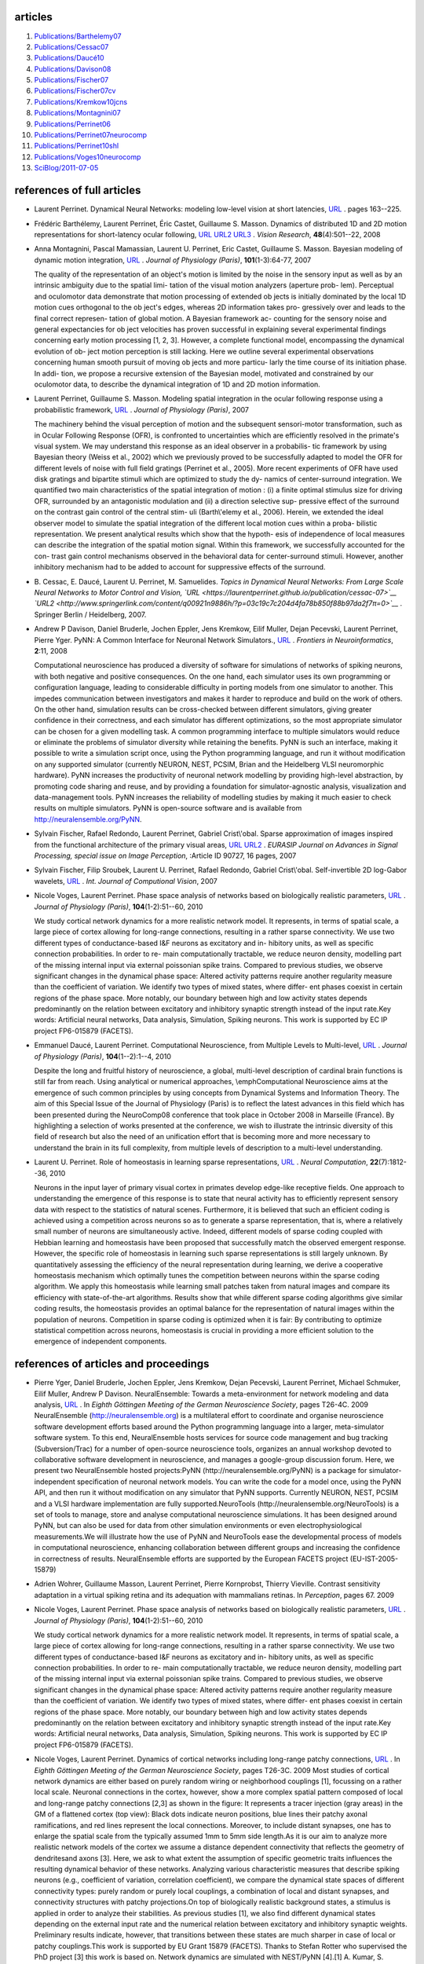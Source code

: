 .. title: Publications 2006-2010
.. slug: 2011-07-05-Publications-2006-2010
.. date: 2011-07-05 13:36:57
.. type: text
.. tags: year09, year08, year10, sciblog, year07


articles
--------

#. `Publications/Barthelemy07 <https://laurentperrinet.github.io/publication/barthelemy-08>`__
#. `Publications/Cessac07 <https://laurentperrinet.github.io/publication/cessac-07>`__
#. `Publications/Daucé10 <https://laurentperrinet.github.io/publication/dauce-10>`__
#. `Publications/Davison08 <https://laurentperrinet.github.io/publication/davison-08>`__
#. `Publications/Fischer07 <https://laurentperrinet.github.io/publication/fischer-07>`__
#. `Publications/Fischer07cv <https://laurentperrinet.github.io/publication/fischer-07-cv>`__
#. `Publications/Kremkow10jcns <https://laurentperrinet.github.io/publication/kremkow-10-jcns>`__
#. `Publications/Montagnini07 <https://laurentperrinet.github.io/publication/montagnini-07>`__
#. `Publications/Perrinet06 <https://laurentperrinet.github.io/publication/Perrinet06>`__
#. `Publications/Perrinet07neurocomp <https://laurentperrinet.github.io/publication/perrinet-07-neurocomp>`__
#. `Publications/Perrinet10shl <https://laurentperrinet.github.io/publication/perrinet-10-shl>`__
#. `Publications/Voges10neurocomp <https://laurentperrinet.github.io/publication/voges-10-neurocomp>`__
#. `SciBlog/2011-07-05 <https://laurentperrinet.github.io/sciblog/posts/2011-07-05-Publications-2006-2010.html>`__



.. TEASER_END

references of full articles
---------------------------

-  Laurent Perrinet. Dynamical Neural Networks: modeling low-level
   vision at short latencies,
   `URL <https://laurentperrinet.github.io/publication/perrinet-06>`__
   . pages 163--225.

-  Frédéric Barthélemy, Laurent Perrinet, Éric Castet, Guillaume S.
   Masson. Dynamics of distributed 1D and 2D motion representations for
   short-latency ocular following,
   `URL <https://laurentperrinet.github.io/publication/barthelemy-08>`__
   `URL2 <http://www.sciencedirect.com/science?_ob=ArticleURL&_udi=B6T0W-4RNS32H-1&_user=10&_coverDate=01%2F25%2F2008&_alid=686299429&_rdoc=1&_fmt=summary&_orig=search&_cdi=4873&_sort=d&_docanchor=&view=c&_ct=1&_acct=C000050221&_version=1&_urlVersion=0&_userid=10&md5=ed0b707f40add6962f55a0a3370fdd2f>`__
   `URL3 <http://www.ncbi.nlm.nih.gov/pubmed/18221979?ordinalpos=1&itool=EntrezSystem2.PEntrez.Pubmed.Pubmed_ResultsPanel.Pubmed_RVDocSum>`__
   . *Vision Research*, **48**\ (4):501--22, 2008


-  Anna Montagnini, Pascal Mamassian, Laurent U. Perrinet, Eric Castet,
   Guillaume S. Masson. Bayesian modeling of dynamic motion integration,
   `URL <https://laurentperrinet.github.io/publication/montagnini-07>`__
   . *Journal of Physiology (Paris)*, **101**\ (1-3):64-77, 2007

   The quality of the representation of an object's motion is limited by
   the noise in the sensory input as well as by an intrinsic ambiguity
   due to the spatial limi- tation of the visual motion analyzers
   (aperture prob- lem). Perceptual and oculomotor data demonstrate that
   motion processing of extended ob jects is initially dominated by the
   local 1D motion cues orthogonal to the ob ject's edges, whereas 2D
   information takes pro- gressively over and leads to the final correct
   represen- tation of global motion. A Bayesian framework ac- counting
   for the sensory noise and general expectancies for ob ject velocities
   has proven successful in explaining several experimental findings
   concerning early motion processing [1, 2, 3]. However, a complete
   functional model, encompassing the dynamical evolution of ob- ject
   motion perception is still lacking. Here we outline several
   experimental observations concerning human smooth pursuit of moving
   ob jects and more particu- larly the time course of its initiation
   phase. In addi- tion, we propose a recursive extension of the
   Bayesian model, motivated and constrained by our oculomotor data, to
   describe the dynamical integration of 1D and 2D motion information.

-  Laurent Perrinet, Guillaume S. Masson. Modeling spatial integration
   in the ocular following response using a probabilistic framework,
   `URL <https://laurentperrinet.github.io/publication/perrinet-07-neurocomp>`__
   . *Journal of Physiology (Paris)*, 2007

   The machinery behind the visual perception of motion and the
   subsequent sensori-motor transformation, such as in Ocular Following
   Response (OFR), is confronted to uncertainties which are efficiently
   resolved in the primate's visual system. We may understand this
   response as an ideal observer in a probabilis- tic framework by using
   Bayesian theory (Weiss et al., 2002) which we previously proved to be
   successfully adapted to model the OFR for different levels of noise
   with full field gratings (Perrinet et al., 2005). More recent
   experiments of OFR have used disk gratings and bipartite stimuli
   which are optimized to study the dy- namics of center-surround
   integration. We quantified two main characteristics of the spatial
   integration of motion : (i) a finite optimal stimulus size for
   driving OFR, surrounded by an antagonistic modulation and (ii) a
   direction selective sup- pressive effect of the surround on the
   contrast gain control of the central stim- uli (Barth\\'elemy et al.,
   2006). Herein, we extended the ideal observer model to simulate the
   spatial integration of the different local motion cues within a
   proba- bilistic representation. We present analytical results which
   show that the hypoth- esis of independence of local measures can
   describe the integration of the spatial motion signal. Within this
   framework, we successfully accounted for the con- trast gain control
   mechanisms observed in the behavioral data for center-surround
   stimuli. However, another inhibitory mechanism had to be added to
   account for suppressive effects of the surround.

-  B. Cessac, E. Daucé, Laurent U. Perrinet, M. Samuelides. *Topics in
   Dynamical Neural Networks: From Large Scale Neural Networks to Motor
   Control and Vision,
   `URL <https://laurentperrinet.github.io/publication/cessac-07>`__
   `URL2 <http://www.springerlink.com/content/q00921n9886h/?p=03c19c7c204d4fa78b850f88b97da2f7π=0>`__
   .* Springer Berlin / Heidelberg, 2007.

-  Andrew P Davison, Daniel Bruderle, Jochen Eppler, Jens Kremkow, Eilif
   Muller, Dejan Pecevski, Laurent Perrinet, Pierre Yger. PyNN: A Common
   Interface for Neuronal Network Simulators.,
   `URL <http://frontiersin.org/neuroinformatics/paper/10.3389/neuro.11/011.2008/>`__
   . *Frontiers in Neuroinformatics*, **2**:11, 2008

   Computational neuroscience has produced a diversity of software for
   simulations of networks of spiking neurons, with both negative and
   positive consequences. On the one hand, each simulator uses its own
   programming or configuration language, leading to considerable
   difficulty in porting models from one simulator to another. This
   impedes communication between investigators and makes it harder to
   reproduce and build on the work of others. On the other hand,
   simulation results can be cross-checked between different simulators,
   giving greater confidence in their correctness, and each simulator
   has different optimizations, so the most appropriate simulator can be
   chosen for a given modelling task. A common programming interface to
   multiple simulators would reduce or eliminate the problems of
   simulator diversity while retaining the benefits. PyNN is such an
   interface, making it possible to write a simulation script once,
   using the Python programming language, and run it without
   modification on any supported simulator (currently NEURON, NEST,
   PCSIM, Brian and the Heidelberg VLSI neuromorphic hardware). PyNN
   increases the productivity of neuronal network modelling by providing
   high-level abstraction, by promoting code sharing and reuse, and by
   providing a foundation for simulator-agnostic analysis, visualization
   and data-management tools. PyNN increases the reliability of
   modelling studies by making it much easier to check results on
   multiple simulators. PyNN is open-source software and is available
   from http://neuralensemble.org/PyNN.

-  Sylvain Fischer, Rafael Redondo, Laurent Perrinet, Gabriel
   Crist\\'obal. Sparse approximation of images inspired from the
   functional architecture of the primary visual areas,
   `URL <https://laurentperrinet.github.io/publication/fischer-07>`__
   `URL2 <http://www.hindawi.com/GetArticle.aspx?doi=10.1155/2007/90727&e=cta>`__
   . *EURASIP Journal on Advances in Signal Processing, special issue on
   Image Perception*, :Article ID 90727, 16 pages, 2007


-  Sylvain Fischer, Filip Sroubek, Laurent U. Perrinet, Rafael Redondo,
   Gabriel Crist\\'obal. Self-invertible 2D log-Gabor wavelets,
   `URL <https://laurentperrinet.github.io/publication/fischer-07-cv>`__
   . *Int. Journal of Computional Vision*, 2007


-  Nicole Voges, Laurent Perrinet. Phase space analysis of networks
   based on biologically realistic parameters,
   `URL <https://laurentperrinet.github.io/publication/voges-10-neurocomp>`__
   . *Journal of Physiology (Paris)*, **104**\ (1-2):51--60, 2010

   We study cortical network dynamics for a more realistic network
   model. It represents, in terms of spatial scale, a large piece of
   cortex allowing for long-range connections, resulting in a rather
   sparse connectivity. We use two different types of conductance-based
   I&F neurons as excitatory and in- hibitory units, as well as specific
   connection probabilities. In order to re- main computationally
   tractable, we reduce neuron density, modelling part of the missing
   internal input via external poissonian spike trains. Compared to
   previous studies, we observe significant changes in the dynamical
   phase space: Altered activity patterns require another regularity
   measure than the coefficient of variation. We identify two types of
   mixed states, where differ- ent phases coexist in certain regions of
   the phase space. More notably, our boundary between high and low
   activity states depends predominantly on the relation between
   excitatory and inhibitory synaptic strength instead of the input
   rate.Key words: Artificial neural networks, Data analysis,
   Simulation, Spiking neurons. This work is supported by EC IP project
   FP6-015879 (FACETS).

-  Emmanuel Daucé, Laurent Perrinet. Computational Neuroscience, from
   Multiple Levels to Multi-level,
   `URL <https://laurentperrinet.github.io/publication/dauce-10>`__ .
   *Journal of Physiology (Paris)*, **104**\ (1--2):1--4, 2010

   Despite the long and fruitful history of neuroscience, a global,
   multi-level description of cardinal brain functions is still far from
   reach. Using analytical or numerical approaches, \\emphComputational
   Neuroscience aims at the emergence of such common principles by using
   concepts from Dynamical Systems and Information Theory. The aim of
   this Special Issue of the Journal of Physiology (Paris) is to reflect
   the latest advances in this field which has been presented during the
   NeuroComp08 conference that took place in October 2008 in Marseille
   (France). By highlighting a selection of works presented at the
   conference, we wish to illustrate the intrinsic diversity of this
   field of research but also the need of an unification effort that is
   becoming more and more necessary to understand the brain in its full
   complexity, from multiple levels of description to a multi-level
   understanding.

|FigureDeux_tumb.png|

-  Laurent U. Perrinet. Role of homeostasis in learning sparse
   representations,
   `URL <https://laurentperrinet.github.io/publication/perrinet-10-shl>`__
   . *Neural Computation*, **22**\ (7):1812--36, 2010

   Neurons in the input layer of primary visual cortex in primates
   develop edge-like receptive fields. One approach to understanding the
   emergence of this response is to state that neural activity has to
   efficiently represent sensory data with respect to the statistics of
   natural scenes. Furthermore, it is believed that such an efficient
   coding is achieved using a competition across neurons so as to
   generate a sparse representation, that is, where a relatively small
   number of neurons are simultaneously active. Indeed, different models
   of sparse coding coupled with Hebbian learning and homeostasis have
   been proposed that successfully match the observed emergent response.
   However, the specific role of homeostasis in learning such sparse
   representations is still largely unknown. By quantitatively assessing
   the efficiency of the neural representation during learning, we
   derive a cooperative homeostasis mechanism which optimally tunes the
   competition between neurons within the sparse coding algorithm. We
   apply this homeostasis while learning small patches taken from
   natural images and compare its efficiency with state-of-the-art
   algorithms. Results show that while different sparse coding
   algorithms give similar coding results, the homeostasis provides an
   optimal balance for the representation of natural images within the
   population of neurons. Competition in sparse coding is optimized when
   it is fair: By contributing to optimize statistical competition
   across neurons, homeostasis is crucial in providing a more efficient
   solution to the emergence of independent components.

references of articles and proceedings
--------------------------------------

-  Pierre Yger, Daniel Bruderle, Jochen Eppler, Jens Kremkow, Dejan
   Pecevski, Laurent Perrinet, Michael Schmuker, Eilif Muller, Andrew P
   Davison. NeuralEnsemble: Towards a meta-environment for network
   modeling and data analysis,
   `URL <https://laurentperrinet.github.io/publication/yger-09-gns>`__ .
   In *Eighth Göttingen Meeting of the German Neuroscience Society*,
   pages T26-4C. 2009
   NeuralEnsemble (http://neuralensemble.org) is a multilateral effort
   to coordinate and organise neuroscience software development efforts
   based around the Python programming language into a larger,
   meta-simulator software system. To this end, NeuralEnsemble hosts
   services for source code management and bug tracking
   (Subversion/Trac) for a number of open-source neuroscience tools,
   organizes an annual workshop devoted to collaborative software
   development in neuroscience, and manages a google-group discussion
   forum. Here, we present two NeuralEnsemble hosted projects:PyNN
   (http://neuralensemble.org/PyNN) is a package for
   simulator-independent specification of neuronal network models. You
   can write the code for a model once, using the PyNN API, and then run
   it without modification on any simulator that PyNN supports.
   Currently NEURON, NEST, PCSIM and a VLSI hardware implementation are
   fully supported.NeuroTools (http://neuralensemble.org/NeuroTools) is
   a set of tools to manage, store and analyse computational
   neuroscience simulations. It has been designed around PyNN, but can
   also be used for data from other simulation environments or even
   electrophysiological measurements.We will illustrate how the use of
   PyNN and NeuroTools ease the developmental process of models in
   computational neuroscience, enhancing collaboration between different
   groups and increasing the confidence in correctness of results.
   NeuralEnsemble efforts are supported by the European FACETS project
   (EU-IST-2005-15879)

-  Adrien Wohrer, Guillaume Masson, Laurent Perrinet, Pierre Kornprobst,
   Thierry Vieville. Contrast sensitivity adaptation in a virtual
   spiking retina and its adequation with mammalians retinas. In
   *Perception*, pages 67. 2009

-  Nicole Voges, Laurent Perrinet. Phase space analysis of networks
   based on biologically realistic parameters,
   `URL <https://laurentperrinet.github.io/publication/voges-10-neurocomp>`__
   . *Journal of Physiology (Paris)*, **104**\ (1-2):51--60, 2010

   We study cortical network dynamics for a more realistic network
   model. It represents, in terms of spatial scale, a large piece of
   cortex allowing for long-range connections, resulting in a rather
   sparse connectivity. We use two different types of conductance-based
   I&F neurons as excitatory and in- hibitory units, as well as specific
   connection probabilities. In order to re- main computationally
   tractable, we reduce neuron density, modelling part of the missing
   internal input via external poissonian spike trains. Compared to
   previous studies, we observe significant changes in the dynamical
   phase space: Altered activity patterns require another regularity
   measure than the coefficient of variation. We identify two types of
   mixed states, where differ- ent phases coexist in certain regions of
   the phase space. More notably, our boundary between high and low
   activity states depends predominantly on the relation between
   excitatory and inhibitory synaptic strength instead of the input
   rate.Key words: Artificial neural networks, Data analysis,
   Simulation, Spiking neurons. This work is supported by EC IP project
   FP6-015879 (FACETS).

-  Nicole Voges, Laurent Perrinet. Dynamics of cortical networks
   including long-range patchy connections,
   `URL <https://laurentperrinet.github.io/publication/voges-09-gns>`__ .
   In *Eighth Göttingen Meeting of the German Neuroscience Society*,
   pages T26-3C. 2009
   Most studies of cortical network dynamics are either based on purely
   random wiring or neighborhood couplings [1], focussing on a rather
   local scale. Neuronal connections in the cortex, however, show a more
   complex spatial pattern composed of local and long-range patchy
   connections [2,3] as shown in the figure: It represents a tracer
   injection (gray areas) in the GM of a flattened cortex (top view):
   Black dots indicate neuron positions, blue lines their patchy axonal
   ramifications, and red lines represent the local connections.
   Moreover, to include distant synapses, one has to enlarge the spatial
   scale from the typically assumed 1mm to 5mm side length.As it is our
   aim to analyze more realistic network models of the cortex we assume
   a distance dependent connectivity that reflects the geometry of
   dendritesand axons [3]. Here, we ask to what extent the assumption of
   specific geometric traits influences the resulting dynamical behavior
   of these networks. Analyzing various characteristic measures that
   describe spiking neurons (e.g., coefficient of variation, correlation
   coefficient), we compare the dynamical state spaces of different
   connectivity types: purely random or purely local couplings, a
   combination of local and distant synapses, and connectivity
   structures with patchy projections.On top of biologically realistic
   background states, a stimulus is applied in order to analyze their
   stabilities. As previous studies [1], we also find different
   dynamical states depending on the external input rate and the
   numerical relation between excitatory and inhibitory synaptic
   weights. Preliminary results indicate, however, that transitions
   between these states are much sharper in case of local or patchy
   couplings.This work is supported by EU Grant 15879 (FACETS). Thanks
   to Stefan Rotter who supervised the PhD project [3] this work is
   based on. Network dynamics are simulated with NEST/PyNN [4].[1] A.
   Kumar, S. Schrader, A. Aertsen and S. Rotter, Neural Computation 20,
   2008, 1-43. [2] T. Binzegger, R.J. Douglas and K.A.C. Martin, J. of
   Neurosci., 27(45), 2007, 12242-12254. [3] Voges N, Fakultaet fuer
   Biologie, Albert-Ludwigs-Universitaet Freiburg, 2007. [4] NEST. M.O.
   Gewaltig and M. Diesmann, Scholarpedia 2(4):1430.

-  Nicole Voges, Laurent U. Perrinet. Dynamical state spaces of cortical
   networks representing various horizontal connectivities,
   `URL <https://laurentperrinet.github.io/publication/voges-09-cosyne>`__
   . In *Proceedings of COSYNE*, 2009

   Most studies of cortical network dynamics are either based on purely
   random wiring or neighborhood couplings, e.g., [Kumar, Schrader, Aer
   tsen, Rotter, 2008, Neural Computation 20, 1--43]. Neuronal
   connections in the cortex, however, show a complex spatial pattern
   composed of local and long-range connections, the latter featuring a
   so-called patchy projection pattern, i.e., spatially clustered
   synapses [Binzegger, Douglas, Martin, 2007, J. Neurosci. 27(45),
   12242--12254]. The idea of our project is to provide and to analyze
   probabilistic network models that more adequately represent
   horizontal connectivity in the cortex. In particular, we investigate
   the effect of specific projection patterns on the dynamical state
   space of cortical networks. Assuming an enlarged spatial scale we
   employ a distance dependent connectivity that reflects the geometr y
   of dendrites and axons. We simulate the network dynamics using a
   neuronal network simulator NEST/PyNN. Our models are composed of
   conductance based integrate-and-fire neurons, representing fast
   spiking inhibitor y and regular spiking excitator y cells. In order
   to compare the dynamical state spaces of previous studies with our
   network models we consider the following connectivity assumptions:
   purely random or purely local couplings, a combination of local and
   distant synapses, and connectivity structures with patchy
   projections. Similar to previous studies, we also find different
   dynamical states depending on the input parameters: the external
   input rate and the numerical relation between excitatory and
   inhibitory synaptic weights. These states, e.g., synchronous regular
   (SR) or asynchronous irregular (AI) firing, are characterized by
   measures like the mean firing rate, the correlation coefficient, the
   coefficient of variation and so forth. On top of identified
   biologically realistic background states (AI), stimuli are applied in
   order to analyze their stability. Comparing the results of our
   different network models we find that the parameter space necessary
   to describe all possible dynamical states of a network is much more
   concentrated if local couplings are involved. The transition between
   different states is shifted (with respect to both input parameters)
   and sharpened in dependence of the relative amount of local
   couplings. Local couplings strongly enhance the mean firing rate, and
   lead to smaller values of the correlation coefficient. In terms of
   emergence of synchronous states, however, networks with local versus
   non-local or patchy versus random remote connections exhibit a higher
   probability of synchronized spiking. Concerning stability,
   preliminary results indicate that again networks with local or patchy
   connections show a higher probability of changing from the AI to the
   SR state. We conclude that the combination of local and remote
   projections bears important consequences on the activity of network:
   The apparent differences we found for distinct connectivity
   assumptions in the dynamical state spaces suggest that network
   dynamics strongly depend on the connectivity structure. This effect
   might be even stronger with respect to the spatio-temporal spread of
   signal propagation. This work is suppor ted by EC IP project
   FP6-015879 (FACETS).

-  Nicole Voges, Laurent Perrinet. Recurrent cortical networks with
   realistic horizontal connectivities show complex dynamics,
   `URL <https://laurentperrinet.github.io/publication/voges-09-cns>`__ .
   In *Eighteenth Annual Computational Neuroscience Meeting: CNS\*2009
   Berlin, Germany. 18–23 July 2009*, pages T26-3C + 10(Suppl 1):P176.
   2009
   Most studies on the dynamics of recurrent cortical networks are
   either based on purely randomwiring or neighborhood couplings. They
   deal with a local spatial scale, where approx.10% of all possible
   connections are realized. Neuronal wiring in the cortex, however,
   shows acomplex spatial pattern composed of local and long-range
   patchy connections, i.e. spatiallyclustered synapses.We ask to what
   extent such geometric traits influence the ’idle’ dynamics of
   cortical networkmodels. Assuming an enlarged spatial scale we
   consider distinct network architectures, rang-ing from purely random
   to distance dependent connectivities with patchy projections.
   Thelatter are tuned to reflect the axonal arborizations present in
   layer 2/3 of cat V1. We con-sider different types of conductance
   based integrate-and-fire neurons with distance-dependentsynaptic
   delays.Analyzing the characteristic measures describing spiking
   neuronal networks (e.g. correlations,regularity), we explore and
   compare the phase spaces and activity patterns of different typesof
   network models. To examine stability and signal propagation
   properties we additionallyapplied local activity injections.Similar
   to previous studies we observe synchronous regular firing (SR state)
   for large νext andlow inhibition, while small νext combined with
   large g results in asynchronous irregular firing(AI). Our SRslow and
   SI state, the occurrence of ’mixed’ states, and the more vertical
   phasespace border significantly differ from previous findings.

-  Nicole Voges, Laurent U. Perrinet. Analyzing cortical network
   dynamics with respect to different connectivity assumptions,
   `URL <http://hal.archives-ouvertes.fr/hal-00331570/en/>`__ . In
   *Proceedings of the second french conference on Computational
   Neuroscience, Marseille*, 2008

-  Nicole Voges, Jens Kremkow, Laurent U. Perrinet. Dynamics of cortical
   networks based on patchy connectivity patterns,
   `URL <http://fens2008.neurosciences.asso.fr/abstracts/R3/A075_14.html>`__
   . In *FENS Abstract*, 2008

-  Claudio Simoncini, Laurent U. Perrinet, Anna Montagnini, Pascal
   Mamassian, Guillaume S. Masson. Different pooling of motion
   information for perceptual speed discrimination and behavioral speed
   estimation. In *Vision Science Society*, 2010


|FigureDeux\_tumb.png|

-  Laurent U. Perrinet. Role of homeostasis in learning sparse
   representations,
   `URL <https://laurentperrinet.github.io/publication/perrinet-10-shl>`__
   . *Neural Computation*, **22**\ (7):1812--36, 2010

   Neurons in the input layer of primary visual cortex in primates
   develop edge-like receptive fields. One approach to understanding the
   emergence of this response is to state that neural activity has to
   efficiently represent sensory data with respect to the statistics of
   natural scenes. Furthermore, it is believed that such an efficient
   coding is achieved using a competition across neurons so as to
   generate a sparse representation, that is, where a relatively small
   number of neurons are simultaneously active. Indeed, different models
   of sparse coding coupled with Hebbian learning and homeostasis have
   been proposed that successfully match the observed emergent response.
   However, the specific role of homeostasis in learning such sparse
   representations is still largely unknown. By quantitatively assessing
   the efficiency of the neural representation during learning, we
   derive a cooperative homeostasis mechanism which optimally tunes the
   competition between neurons within the sparse coding algorithm. We
   apply this homeostasis while learning small patches taken from
   natural images and compare its efficiency with state-of-the-art
   algorithms. Results show that while different sparse coding
   algorithms give similar coding results, the homeostasis provides an
   optimal balance for the representation of natural images within the
   population of neurons. Competition in sparse coding is optimized when
   it is fair: By contributing to optimize statistical competition
   across neurons, homeostasis is crucial in providing a more efficient
   solution to the emergence of independent components.

-  Laurent Perrinet, Guillaume S. Masson. Dynamical emergence of a
   neural solution for motion integration,
   `URL <https://laurentperrinet.github.io/publication/perrinet-10-areadne>`__
   . In *Proceedings of AREADNE*, 2010


-  Laurent Perrinet. Qui créera le premier calculateur intelligent?,
   `URL <https://laurentperrinet.github.io/publication/perrinet-10-doc-sciences/>`__
   . *DocSciences*, (13), 2010

-  Laurent Perrinet, Alexandre Reynaud, Frédéric Chavane, Guillaume S.
   Masson. Inferring monkey ocular following responses from V1
   population dynamics using a probabilistic model of motion
   integration,
   `URL <https://laurentperrinet.github.io/publication/perrinet-09-vss>`__
   . In *Vision Science Society*, 2009

   Short presentation of a large moving pattern elicits an ocular
   following response that exhibits many of the properties attributed to
   low-level motion processing such as spatial and temporal integration,
   contrast gain control and divisive interaction between competing
   motions. Similar mechanisms have been demonstrated in V1 cortical
   activity in response to center-surround gratings patterns measured
   with real-time optical imaging in awake monkeys (see poster of
   Reynaud et al., VSS09). Based on a previously developed Bayesian
   framework, we have developed an optimal statistical decoder of such
   an observed cortical population activity as recorded by optical
   imaging. This model aims at characterizing the statistical dependence
   between early neuronal activity and ocular responses and its
   performance was analyzed by comparing this neuronal read-out and the
   actual motor responses on a trial-by-trial basis. First, we show that
   relative performance of the behavioral contrast response function is
   similar to the best estimate obtained from the neural activity. In
   particular, we show that the latency of ocular response increases
   with low contrast conditions as well as with noisier instances of the
   behavioral task as decoded by the model. Then, we investigate the
   temporal dynamics of both neuronal and motor responses and show how
   motion information as represented by the model is integrated in space
   to improve population decoding over time. Lastly, we explore how a
   surrounding velocity non congruous with the central excitation
   information shunts the ocular response and how it is topographically
   represented in the cortical activity. Acknowledgment: European
   integrated project FACETS IST-15879.

-  Laurent Perrinet, Nicole Voges, Jens Kremkow, Guillaume S. Masson.
   Decoding center-surround interactions in population of neurons for
   the ocular following response ,
   `URL <https://laurentperrinet.github.io/publication/perrinet-09-cosyne>`__
   . In *Proceedings of COSYNE*, 2009

   Short presentation of a large moving pattern elicits an Ocular
   Following Response (OFR) that exhibits many of the properties
   attributed to low-level motion processing such as spatial and
   temporal integration, contrast gain control and divisive interaction
   between competing motions. Similar mechanisms have been demonstrated
   in V1 cortical activity in response to center-surround gratings
   patterns measured with real-time optical imaging in awake monkeys.
   More recent experiments of OFR have used disk gratings and bipartite
   stimuli which are optimized to study the dynamics of center-surround
   integration. We quantified two main characteristics of the global
   spatial integration of motion from an intermediate map of possible
   local translation velocities: (i) a finite optimal stimulus size for
   driving OFR, surrounded by an antagonistic modulation and (ii) a
   direction selective suppressive effect of the surround on the
   contrast gain control of the central stimuli
   [Barthelemy06,Barthelemy07].In fact, the machinery behind the visual
   perception of motion and the subsequent sensorimotor transformation
   is confronted to uncertainties which are efficiently resolved in the
   primate's visual system. We may understand this response as an ideal
   observer in a probabilistic framework by using Bayesian theory
   [Weiss02] and we extended in the dynamical domain the ideal observer
   model to simulate the spatial integration of the different local
   motion cues within a probabilistic representation. We proved that
   this model is successfully adapted to model the OFR for the different
   experiments [Perrinet07neurocomp], that is for different levels of
   noise with full field gratings, with disks of various sizes and also
   for the effect of a flickering surround. However, another \\emphad
   hoc inhibitory mechanism has to be added in this model to account for
   suppressive effects of the surround.We explore here an hypothesis
   where this could be understood as the effect of a recurrent
   prediction of information in the velocity map. In fact, in previous
   models, the integration step assumes independence of the local
   information while natural scenes are very predictable: Due to the
   rigidity and inertia of physical objects in visual space, neighboring
   local spatiotemporal information is redundant and one may introduce
   this \\empha priori knowledge of the statistics of the input in the
   ideal observer model. We implement this in a realistic model of a
   layer representing velocities in a map of cortical columns, where
   predictions are implemented by lateral interactions within the
   cortical area. First, raw velocities are estimated locally from
   images and are propagated to this area in a feed-forward manner.
   Using this velocity map, we progressively learn the dependence of
   local velocities in a second layer of the model. This algorithm is
   cyclic since the prediction is using the local velocities which are
   themselves using both the feed-forward input and the prediction: We
   control the convergence of this process by measuring results for
   different learning rate. Results show that this simple model is
   sufficient to disambiguate characteristic patterns such as the
   Barber-Pole illusion. Due to the recursive network which is
   modulating the velocity map, it also explains that the representation
   may exhibit some memory, such as when an object suddenly disappears
   or when presenting a dot followed by a line (line-motion
   illusion).Finally, we applied this model that was tuned over a set of
   natural scenes to gratings of increasing sizes. We observed first
   that the feed-forward response as tuned to neurophysiological data
   gave lower responses at higher eccentricities, and that this effect
   was greater for higher grating frequencies. Then, we observed that
   depending on the size of the disk and on its spatial frequency, the
   recurrent network of lateral interactions Lastly, we explore how a
   surrounding velocity non congruous with the central excitation
   information shunts the ocular response and how it is topographically
   represented in the cortical activity. ,

-  Laurent Perrinet, Guillaume S. Masson. Decoding the population
   dynamics underlying ocular following response using a probabilistic
   framework,
   `URL <https://laurentperrinet.github.io/publication/perrinet-09-cns>`__
   . In *Eighteenth Annual Computational Neuroscience Meeting: CNS\*2009
   Berlin, Germany. 18--23 July 2009*, pages 10(Suppl 1):P359. 2009


-  Laurent Perrinet. Adaptive Sparse Spike Coding : applications of
   Neuroscience to the compression of natural images,
   `URL <https://laurentperrinet.github.io/publication/perrinet-08-spie>`__
   . In *Optical and Digital Image Processing Conference 7000 -
   Proceedings of SPIE Volume 7000, 7 - 11 April 2008*, pages 15 - S4.
   2008
   If modern computers are sometimes superior to cognition in some
   specialized tasks such as playing chess or browsing a large database,
   they can't beat the efficiency of biological vision for such simple
   tasks as recognizing a relative or following an object in a complex
   background. We present in this paper our attempt at outlining the
   dynamical, parallel and event-based representation for vision in the
   architecture of the central nervous system. We will illustrate this
   by showing that in a signal matching framework, a L/LN
   (linear/non-linear) cascade may efficiently transform a sensory
   signal into a neural spiking signal and we apply this framework to a
   model retina. However, this code gets redundant when using an
   over-complete basis as is necessary for modeling the primary visual
   cortex: we therefore optimize the efficiency cost by increasing the
   sparseness of the code. This is implemented by propagating and
   canceling redundant information using lateral interactions. We
   compare the efficiency of this representation in terms of compression
   as the reconstruction quality as a function of the coding length.
   This will correspond to a modification of the Matching Pursuit
   algorithm where the ArgMax function is optimized for competition, or
   Competition Optimized Matching Pursuit (COMP). We will particularly
   focus on bridging neuroscience and image processing and on the
   advantages of such an interdisciplinary approach.

-  Laurent Perrinet, Guillaume S. Masson. Modeling spatial integration
   in the ocular following response to center-surround stimulation using
   a probabilistic framework,
   `URL <https://laurentperrinet.github.io/publication/perrinet-09-cosyne>`__
   . In *Proceedings of COSYNE, 2008*, 2008,


-  Laurent Perrinet. What adaptive code for efficient spiking
   representations? A model for the formation of receptive fields of
   simple cells.,
   `URL <https://laurentperrinet.github.io/publication/perrinet-08>`__
   . In *Proceedings of COSYNE*, 2008


-  Laurent Perrinet, Guillaume S. Masson. Decoding the population
   dynamics underlying ocular following responseusing a probabilistic
   framework,
   `URL <https://laurentperrinet.github.io/publication/perrinet-08-areadne>`__
   . In *Proceedings of AREADNE*, 2008


-  Laurent Perrinet, Guillaume S. Masson. Modeling spatial integration
   in the ocular following response using a probabilistic framework,
   `URL <https://laurentperrinet.github.io/publication/perrinet-07-neurocomp>`__
   . *Journal of Physiology (Paris)*, 2007

   The machinery behind the visual perception of motion and the
   subsequent sensori-motor transformation, such as in Ocular Following
   Response (OFR), is confronted to uncertainties which are efficiently
   resolved in the primate's visual system. We may understand this
   response as an ideal observer in a probabilis- tic framework by using
   Bayesian theory (Weiss et al., 2002) which we previously proved to be
   successfully adapted to model the OFR for different levels of noise
   with full field gratings (Perrinet et al., 2005). More recent
   experiments of OFR have used disk gratings and bipartite stimuli
   which are optimized to study the dy- namics of center-surround
   integration. We quantified two main characteristics of the spatial
   integration of motion : (i) a finite optimal stimulus size for
   driving OFR, surrounded by an antagonistic modulation and (ii) a
   direction selective sup- pressive effect of the surround on the
   contrast gain control of the central stim- uli (Barth\\'elemy et al.,
   2006). Herein, we extended the ideal observer model to simulate the
   spatial integration of the different local motion cues within a
   proba- bilistic representation. We present analytical results which
   show that the hypoth- esis of independence of local measures can
   describe the integration of the spatial motion signal. Within this
   framework, we successfully accounted for the con- trast gain control
   mechanisms observed in the behavioral data for center-surround
   stimuli. However, another inhibitory mechanism had to be added to
   account for suppressive effects of the surround.

-  Laurent Perrinet. On efficient sparse spike coding schemes for
   learning natural scenes in the primary visual cortex,
   `URL <http://www.biomedcentral.com/1471-2202/8/S2/P206>`__ . In
   *Sixteenth Annual Computational Neuroscience Meeting: CNS\*2007,
   Toronto, Canada. 7--12 July 2007*, 2007

   We describe the theoretical formulation of a learning algorithm in a
   model of the primary visual cortex (V1) and present results of the
   efficiency of this algorithm by comparing it to the SparseNet
   algorithm [1]. As the SparseNet algorithm, it is based on a model of
   signal synthesis as a Linear Generative Model but differs in the
   efficiency criteria for the representation. This learning algorithm
   is in fact based on an efficiency criteria based on the Occam razor:
   for a similar quality, the shortest representation should be
   privileged. This inverse problem is NP-complete and we propose here a
   greedy solution which is based on the architecture and nature of
   neural computations [2]). It proposes that the supra-threshold neural
   activity progressively removes redundancies in the representation
   based on a correlation-based inhibition and provides a dynamical
   implementation close to the concept of neural assemblies from Hebb
   [3]). We present here results of simulation of this network with
   small natural images (available at
   https://laurentperrinet.github.io/publication/perrinet-19-hulk) and compare
   it to the Sparsenet solution. Extending it to realistic images and to
   the NEST simulator http://www.nest-initiative.org/, we show that this
   learning algorithm based on the properties of neural computations
   produces adaptive and efficient representations in V1. 1. Olshausen
   B, Field DJ: Sparse coding with an overcomplete basis set: A strategy
   employed by V1? Vision Res 1997, 37:3311-3325.2. Perrinet L: Feature
   detection using spikes: the greedy approach. J Physiol Paris 2004,
   98(4–6):530-539.3. Hebb DO: The organization of behavior. Wiley, New
   York; 1949.

-  Laurent Perrinet, Frédéric V. Barthélemy, Guillaume S. Masson.
   Input-output transformation in the visuo-oculomotor loop: modeling
   the ocular following response to center-surround stimulation in a
   probabilistic framework. In *1ère conférence francophone
   NEUROsciences COMPutationnelles - NeuroComp*, 2006

   The quality of the representation of an object's motion is limited by
   the noise in the sensory input as well as by an intrinsic ambiguity
   due to the spatial limi- tation of the visual motion analyzers
   (aperture prob- lem). Perceptual and oculomotor data demonstrate that
   motion processing of extended ob jects is initially dominated by the
   local 1D motion cues orthogonal to the ob ject's edges, whereas 2D
   information takes pro- gressively over and leads to the final correct
   represen- tation of global motion. A Bayesian framework ac- counting
   for the sensory noise and general expectancies for ob ject velocities
   has proven successful in explaining several experimental findings
   concerning early motion processing [1, 2, 3]. However, a complete
   functional model, encompassing the dynamical evolution of ob- ject
   motion perception is still lacking. Here we outline several
   experimental observations concerning human smooth pursuit of moving
   ob jects and more particu- larly the time course of its initiation
   phase. In addi- tion, we propose a recursive extension of the
   Bayesian model, motivated and constrained by our oculomotor data, to
   describe the dynamical integration of 1D and 2D motion information.

-  Laurent Perrinet, Jens Kremkow, Frédéric Barthélemy, Guillaume S.
   Masson, Frédéric Chavane. Input-output transformation in the
   visuo-oculomotor loop: modeling the ocular following response to
   center-surround stimulation in a probabilistic framework. In *FENS*,
   2006

-  Laurent Perrinet, Jens Kremkow. Dynamical contrast gain control
   mechanisms in a layer 2/3 model of the primary visual cortex. In *The
   Functional Architecture of the Brain : from Dendrites to Networks.
   Symposium in honour of Dr Suzanne Tyc-Dumont. 4- 5 May 2006. GLM,
   Marseille, France*, 2006
   Computations in a cortical column are characterized by the dynamical,
   event-based nature of neuronal signals and are structured by the
   layered and parallel structure of cortical areas. But they are also
   characterized by their efficiency in terms of rapidity and
   robustness. We propose and study here a model of information
   integration in the primary visual cortex (V1) thanks to the parallel
   and interconnected network of similar cortical columns. In
   particular, we focus on the dynamics of contrast gain control
   mechanisms as a function of the distribution of information relevance
   in a small population of cortical columns. This cortical area is
   modeled as a collection of similar cortical columns which receive
   input and are linked according to a specific connectivity pattern
   which is relevant to this area. These columns are simulated using the
   \\sc Nest simulator \\citepMorrison04 using conductance-based
   Integrate-and-Fire neurons and consist vertically in 3 different
   layers. The architecture was inspired by neuro-physiological
   observations on the influence of neighboring activities on pyramidal
   cells activity and correlates with the lateral flow of information
   observed in the primary visual cortex, notably in optical imaging
   experiments \\citepJancke04, and is similar in its final
   implementation to local micro-circuitry of the cortical column
   presented by \\citetGrossberg05. %They show prototypical spontaneous
   dynamical behavior to different levels of noise which are relevant to
   the generic modeling of biological cortical columns \\citepKremkow05.
   In the future, the connectivity will be derived from an algorithm
   that was used for modeling the transient spiking response of a layer
   of neurons to a flashed image and which was based on the Matching
   Pursuit algorithm \\citepPerrinet04. %The visual input is first
   transmitted from the Lateral Geniculate Nucleus (LGN) using the model
   of \\citetGazeres98. It transforms the image flow into a stream of
   spikes with contrast gain control mechanisms specific to the retina
   and the LGN. This spiking activity converges to the pyramidal cells
   of layer 2/3 thanks to the specification of receptive fields in layer
   4 providing a preference for oriented local contrasts in the
   spatio-temporal visual flow. In particular, we use in these
   experiments visual input organized in a center-surround spatial
   pattern which was optimized in size to maximize the response of a
   column in the center and to the modulation of this response by the
   surround (bipartite stimulus). This class of stimuli provide
   different levels of input activation and of visual ambiguity in the
   visual space which were present in the spatio-temporal correlations
   in the input spike flow optimized to the resolution of cortical
   columns in the visual space. It thus provides a method to reveal the
   dynamics of information integration and particularly of contrast gain
   control which are characteristic to the function of V1.

-  Laurent Perrinet. An efficiency razor for model selection and
   adaptation in the primary visual cortex,
   `URL <https://laurentperrinet.github.io/publication/perrinet-06-cns>`__
   . In *Fifteenth Annual Computational Neuroscience Meeting*, 2006

   We describe the theoretical formulation of a learning algorithm in a
   model of the primary visual cortex (V1) and present results of the
   efficiency of this algorithm by comparing it to the Sparsenet
   algorithm (Olshausen, 1996). As the Sparsenet algorithm, it is based
   on a model of signal synthesis as a Linear Generative Model but
   differs in the efficiency criteria for the representation. This
   learning algorithm is in fact based on an efficiency criteria based
   on the Occam razor: for a similar quality, the shortest
   representation should be privilegied. This inverse problem is
   NP-complete and we propose here a greedy solution which is based on
   the architecture and nature of neural computations (Perrinet, 2006).
   We present here results of a simulation of this network of small
   natural images (available at
   https://laurentperrinet.github.io/publication/perrinet-19-hulk ) and compare
   it to the Sparsenet solution. We show that this solution based on
   neural computations produces an adaptive algorithm for efficient
   representations in V1.

-  Laurent Perrinet, Jens Kremkow. Dynamical contrast gain control
   mechanisms in a layer 2/3 model of the primary visual cortex. In
   *Physiogenic and pathogenic oscillations: the beauty and the beast,
   5th INMED/TINS CONFERENCE SEPTEMBER 9 - 12, 2006, La Ciotat, France*,
   2006

-  Laurent Perrinet. Dynamical Neural Networks: modeling low-level
   vision at short latencies,
   `URL <https://laurentperrinet.github.io/publication/perrinet-06>`__
   . pages 163--225.

-  Anna Montagnini, Pascal Mamassian, Laurent U. Perrinet, Eric Castet,
   Guillaume S. Masson. Bayesian modeling of dynamic motion integration,
   `URL <https://laurentperrinet.github.io/publication/montagnini-07>`__
   . *Journal of Physiology (Paris)*, **101**\ (1-3):64-77, 2007

   The quality of the representation of an object's motion is limited by
   the noise in the sensory input as well as by an intrinsic ambiguity
   due to the spatial limi- tation of the visual motion analyzers
   (aperture prob- lem). Perceptual and oculomotor data demonstrate that
   motion processing of extended ob jects is initially dominated by the
   local 1D motion cues orthogonal to the ob ject's edges, whereas 2D
   information takes pro- gressively over and leads to the final correct
   represen- tation of global motion. A Bayesian framework ac- counting
   for the sensory noise and general expectancies for ob ject velocities
   has proven successful in explaining several experimental findings
   concerning early motion processing [1, 2, 3]. However, a complete
   functional model, encompassing the dynamical evolution of ob- ject
   motion perception is still lacking. Here we outline several
   experimental observations concerning human smooth pursuit of moving
   ob jects and more particu- larly the time course of its initiation
   phase. In addi- tion, we propose a recursive extension of the
   Bayesian model, motivated and constrained by our oculomotor data, to
   describe the dynamical integration of 1D and 2D motion information.


-  Jens Kremkow, Laurent U. Perrinet, Guillaume S. Masson, Ad Aertsen.
   Functional consequences of correlated excitatory and inhibitory
   conductances in cortical networks,
   `URL <http://www.ncbi.nlm.nih.gov/pubmed/20490645>`__ . *Journal of
   Computational Neuroscience*, **28**\ (3):579-94, 2010

   Neurons in the neocortex receive a large number of excitatory and
   inhibitory synaptic inputs. Excitation and inhibition dynamically
   balance each other, with inhibition lagging excitation by only few
   milliseconds. To characterize the functional consequences of such
   correlated excitation and inhibition, we studied models in which this
   correlation structure is induced by feedforward inhibition (FFI).
   Simple circuits show that an effective FFI changes the integrative
   behavior of neurons such that only synchronous inputs can elicit
   spikes, causing the responses to be sparse and precise. Further,
   effective FFI increases the selectivity for propagation of synchrony
   through a feedforward network, thereby increasing the stability to
   background activity. Last, we show that recurrent random networks
   with effective inhibition are more likely to exhibit dynamical
   network activity states as have been observed in vivo. Thus, when a
   feedforward signal path is embedded in such recurrent network, the
   stabilizing effect of effective inhibition creates an suitable
   substrate for signal propagation. In conclusion, correlated
   excitation and inhibition support the notion that synchronous spiking
   may be important for cortical processing.

-  Jens Kremkow. Correlating Excitation and Inhibition in Visual
   Cortical Circuits: Functional Consequences and Biological
   Feasibility,
   `URL <https://laurentperrinet.github.io/publication/kremkow-09-thesis>`__
   . 2009
   The primary visual cortex (V1) is one of the most studied cortical
   area in the brain. Together with the retina and the lateral
   geniculate nucleus (LGN) it forms the early visual system. Artificial
   stimuli (i.e. drifting gratings (DG)) have given insights into the
   neural basis of visual processing. However, recently researchers have
   started to use more complex natural visual stimuli (NI), arguing that
   the low dimensional artificial stimuli are not sufficient for a
   complete understanding of the visual system.For example, whereas the
   responses of V1 neurons to DG are dense but with variable spike
   timings, the neurons respond with only few but precise spikes to NI.
   Furthermore, linear receptive field models provide a good fit to
   responses during simple stimuli, however, they often fail during NI.
   To investigate the mechanisms behind the stimulus dependent responses
   of cortical neurons we have built a biophysical model of the early
   visual system.Our results show that during NI the LGN afferents show
   epochs of correlated activity, resulting in precise spike timings in
   V1. The sparseness of the responses to NI can be explained by
   correlated inhibitory conductance. We continue by investigating the
   origin of stimulus dependent nonlinear responses, by comparing models
   of different complexity. Our results suggest that adaptive processes
   shape the responses, depending on the temporal properties of the
   stimuli. Lastly we study the functional consequences of correlated
   excitatory and inhibitory condutances in more details in generic
   models.The presented work gives new perspectives on the processing of
   the early visual system, in particular on the importance of
   correlated conductances.

-  Jens Kremkow, Laurent Perrinet, Guillaume S. Masson, Ad Aertsen.
   Functional consequences of correlated excitation and inhibition on
   single neuron integration and signal propagation through synfire
   chains,
   `URL <https://laurentperrinet.github.io/publication/kremkow-09-gns>`__
   . In *Eighth Göttingen Meeting of the German Neuroscience Society*,
   pages T26-6B. 2009
   Neurons receive a large number of excitatory and inhibitory synaptic
   inputs whose temporal interplay determines their spiking behavior. On
   average, excitation (Gexc) and inhibition (Ginh) balance each other,
   such that spikes are elicited by fluctuations [1]. In addition, it
   has been shown in vivo that Gexc and Ginh are correlated, with Ginh
   lagging Gexc only by few milliseconds (6ms), creating a small
   temporal integration window [2,3]. This correlation structure could
   be induced by feed-forward inhibition (FFI), which has been shown to
   be present at many sites in the central nervous system.To
   characterize the functional consequences of the FFI, we first modeled
   a simple circuit using spiking neurons with conductance based
   synapses and studied the effect on the single neuron integration. We
   then coupled many of such circuits to construct a feed-forward
   network (synfire chain [4,5]) and investigated the effect of FFI on
   signal propagation along such feed-forward network.We found that the
   small temporal integration window, induced by the FFI, changes the
   integrative properties of the neuron. Only transient stimuli could
   produce a response when the FFI was active whereas without FFI the
   neuron responded to both steady and transient stimuli. Due to the
   increase in selectivity to transient inputs, the conditions of signal
   propagation through the feed-forward network changed as well. Whereas
   synchronous inputs could reliable propagate, high asynchronous input
   rates, which are known to induce synfire activity [6], failed to do
   so. In summary, the FFI increased the stability of the synfire
   chain.Supported by DFG SFB 780, EU-15879-FACETS, BMBF 01GQ0420 to
   BCCN Freiburg[1] Kumar A., Schrader S., Aertsen A. and Rotter S.
   (2008). The high-conductance state of cortical networks. Neural
   Computation, 20(1):1--43. [2] Okun M. and Lampl I. (2008).
   Instantaneous correlation of excitation and inhibition during ongoing
   and sensory-evoked activities. Nat Neurosci, 11(5):535--7.[3] Baudot
   P., Levy M., Marre O., Monier C. and Fr\\'egnac (2008). submitted.
   [4] Abeles M. (1991). Corticonics: Neural circuits of the cerebral
   cortex. Cambridge, UK [5] Diesmann M., Gewaltig M-O and Aertsen A.
   (1999). Stable propagation of synchronous spiking in cortical neural
   networks. Nature, 402(6761):529--33. [6] Kumar A., Rotter S. and
   Aertsen A. (2008), Conditions for propagating synchronous spiking and
   asynchronous firing rates in a cortical network model. J Neurosci 28
   (20), 5268--80.,

-  Jens Kremkow, Laurent Perrinet, Cyril Monier, Yves Fregnac, Guillaume
   S. Masson, Ad Aertsen. Control of the temporal interplay between
   excitation and inhibition by the statistics of visual input,
   `URL <https://laurentperrinet.github.io/publication/kremkow-09-cns-talk>`__
   `URL2 <http://www.biomedcentral.com/1471-2202/10/S1/O21>`__ . In
   *Eighteenth Annual Computational Neuroscience Meeting: CNS\*2009
   Berlin, Germany. 18–23 July 2009*, pages Oral presentation, 10(Suppl
   1):O21. 2009

-  Jens Kremkow, Laurent Perrinet, Alexandre Reynaud, Ad Aertsen,
   Guillaume S. Masson, Frédéric Chavane. Dynamics of non-linear
   cortico-cortical interactions during motion integration in early
   visual cortex: A spiking neuron model of an optical imaging study in
   the awake monkey,
   `URL <https://laurentperrinet.github.io/publication/kremkow-09-cns>`__
   `URL2 <http://www.biomedcentral.com/1471-2202/10/S1/P176>`__ . In
   *Eighteenth Annual Computational Neuroscience Meeting: CNS\*2009
   Berlin, Germany. 18–23 July 2009*, pages 10(Suppl 1):P176. 2009


-  Jens Kremkow, Laurent Perrinet, Pierre Baudot, Manu Levy, Olivier
   Marre, Cyril Monier, Yves Fregnac, Guillaume Masson, Ad Aertsen.
   Control of the temporal interplay between excitation and inhibition
   by the statistics of visual input: a V1 network modelling study,
   `URL <https://laurentperrinet.github.io/publication/kremkow-08-sfn>`__
   . In *Proceedings of the Society for Neuroscience conference*, 2008

   In the primary visual cortex (V1), single cell responses to simple
   visual stimuli (gratings) are usually dense but with a high
   trial-by-trial variability. In contrast, when exposed to full field
   natural scenes, the firing patterns of these neurons are sparse but
   highly reproducible over trials (Marre et al., 2005; Fr\\'egnac et
   al., 2006). It is still not understood how these two classes of
   stimuli can elicit these two distinct firing behaviours. A common
   model for simple-cell computation in layer 4 is the \`\`push-pull''
   circuitry (Troyer et al. 1998). It accounts for the observed
   anti-phase behaviour between excitatory and inhibitory conductances
   in response to a drifting grating (Anderson et al., 2000; Monier et
   al., 2008), creating a wide temporal integration window during which
   excitation is integrated without the shunting or opponent effect of
   inhibition and allowed to elicit multiple spikes. This is in contrast
   to recent results from intracellular recordings in vivo during
   presentation of natural scenes (Baudot et al., submitted). Here the
   excitatory and inhibitory conductances were highly correlated, with
   inhibition lagging excitation only by few milliseconds (~6 ms). This
   small lag creates a narrow temporal integration window such that only
   synchronized excitatory inputs can elicit a spike, similar to
   parallel observations in other cortical sensory areas (Wehr and
   Zador, 2003; Okun and Lampl, 2008). To investigate the cellular and
   network mechanisms underlying these two different correlation
   structures, we constructed a realistic model of the V1 network using
   spiking neurons with conductance based synapses. We calibrated our
   model to fit the irregular ongoing activity pattern as well as in
   vivo conductance measurements during drifting grating stimulation and
   then extracted predicted responses to natural scenes seen through
   eye-movements. Our simulations reproduced the above described
   experimental observation, together with anti-phase behaviour between
   excitation and inhibition during gratings and phase lagged activation
   during natural scenes. In conclusion, the same cortical network that
   shows dense and variable responses to gratings exhibits sparse and
   precise spiking to natural scenes. Work is under way to show to which
   extent this feature is specific for the feedforward vs recurrent
   nature of the modelled circuit. ,

-  Jens Kremkow, Laurent U. Perrinet, Ad Aertsen, Guillaume S. Masson.
   Functional properties of feed-forward inhibition,
   `URL <http://hal.archives-ouvertes.fr/hal-00331560/en/>`__ . In
   *Proceedings of the second french conference on Computational
   Neuroscience, Marseille*, 2008

-  Jens Kremkow, Laurent Perrinet, Arvind Kumar, Ad Aertsen, Guillaume
   Masson. Synchrony in thalamic inputs enhances propagation of activity
   through cortical layers,
   `URL <https://laurentperrinet.github.io/publication/kremkow-07-cns>`__
   `URL2 <http://www.biomedcentral.com/1471-2202/8/S2/P180>`__ . In
   *Sixteenth Annual Computational Neuroscience Meeting: CNS\*2007,
   Toronto, Canada. 7--12 July 2007*, 2007

   Sensory input enters the cortex via the thalamocortical (TC)
   projection, where it elicits large postsynaptic potentials in layer 4
   neurons [1]. Interestingly, the TC connections account for only 15%
   of synapses onto these neurons. It has been therefore controversially
   discussed how thalamic input can drive the cortex. Strong TC synapses
   have been one suggestion to ensure the strength of the TC projection
   ("strong-synapse model"). Another possibility is that the excitation
   from single thalamic fibers are weak but get amplified by recurrent
   excitatory feedback in layer 4 ("amplifier model"). Bruno and Sakmann
   [2] recently provided new evidence that individual TC synapses in
   vivo are weak and only produce small excitatory postsynaptic
   potentials. However, they suggested that thalamic input can activate
   the cortex due to the synchronous firing and that cortical
   amplification is not required. This would support the "synchrony
   model" proposed by correlation analysis [3].Here, we studied the
   effect of correlation in the TC input, with weak synapses, to the
   responses of a layered cortical network model. The connectivity of
   the layered network was taken from Binzegger et al. 2004 [4]. The
   network was simulated using NEST [5] with the Python interface PyNN
   [6] to enable interoperability with different simulators. The sensory
   input to layer 4 was modelled by a simple retino-geniculate model of
   the transformation of light into spike trains [7], which was
   implemented by leaky integrate-and-fire model neurons.We found that
   introducing correlation into TC inputs enhanced the likelihood to
   produce responses in layer 4 and improved the activity propagation
   across layers. In addition, we compared the response of the cortical
   network to different noise conditions and obtained contrast response
   functions which were in accordance with neurophysiological
   observations. This Work is supported by the 6th RFP of the EU (grant
   no. 15879-FACETS) and by the BMBF grant 01GQ0420 to the BCCN
   Freiburg.1. Chung S, Ferster D: Strength and orientation tuning of
   the thalamic input to simple cells revealed by electrically evoked
   cortical suppression. Neuron 1998, 20:1177-1189. 2. Bruno M, Sakmann
   B: Cortex is driven by weak but synchronously active thalamocortical
   synpases. Science 2006, 312:1622-1627. 3. Alonso JM, Usrey WM, Reid
   RC: Precisely correlated firing in cells of the lateral geniculate
   nucleus. Nature 1996, 383:815-819. 4. Binzegger T, Douglas RJ, Martin
   KAC: A quantitative map of the circuit of the cat primary visual
   cortex. J Neurosci 2004, 24:8441-8453. 5. NEST
   http://www.nest-initiative.org6. PyNN
   http://neuralensemble.org/PyNN7. Gazeres N, Borg-Graham LJ,
   Fr\\'egnac Y: A phenomenological model of visually evoked spike
   trains in cat geniculate nonlagged X-cells.Vis Neurosci 1998,
   15:1157-1174.

-  Mina Aliakbari Khoei, Laurent Perrinet, Guillaume S. Masson.
   Dynamical emergence of a neural solution for motion integration,
   `URL <https://laurentperrinet.github.io/publication/khoei-10-tauc>`__
   . In *Proceedings of Tauc*, 2010

-  Sylvain Fischer, Filip Sroubek, Laurent U. Perrinet, Rafael Redondo,
   Gabriel Crist\\'obal. Self-invertible 2D log-Gabor wavelets,
   `URL <https://laurentperrinet.github.io/publication/fischer-07-cv>`__
   . *Int. Journal of Computional Vision*, 2007

-  Sylvain Fischer, Rafael Redondo, Laurent Perrinet, Gabriel
   Crist\\'obal. Sparse approximation of images inspired from the
   functional architecture of the primary visual areas,
   `URL <https://laurentperrinet.github.io/publication/fischer-07>`__
   `URL2 <http://www.hindawi.com/GetArticle.aspx?doi=10.1155/2007/90727&e=cta>`__
   . *EURASIP Journal on Advances in Signal Processing, special issue on
   Image Perception*, :Article ID 90727, 16 pages, 2007


-  Andrew P Davison, Daniel Bruderle, Jochen Eppler, Jens Kremkow, Eilif
   Muller, Dejan Pecevski, Laurent Perrinet, Pierre Yger. PyNN: A Common
   Interface for Neuronal Network Simulators.,
   `URL <http://frontiersin.org/neuroinformatics/paper/10.3389/neuro.11/011.2008/>`__
   . *Frontiers in Neuroinformatics*, **2**:11, 2008

   Computational neuroscience has produced a diversity of software for
   simulations of networks of spiking neurons, with both negative and
   positive consequences. On the one hand, each simulator uses its own
   programming or configuration language, leading to considerable
   difficulty in porting models from one simulator to another. This
   impedes communication between investigators and makes it harder to
   reproduce and build on the work of others. On the other hand,
   simulation results can be cross-checked between different simulators,
   giving greater confidence in their correctness, and each simulator
   has different optimizations, so the most appropriate simulator can be
   chosen for a given modelling task. A common programming interface to
   multiple simulators would reduce or eliminate the problems of
   simulator diversity while retaining the benefits. PyNN is such an
   interface, making it possible to write a simulation script once,
   using the Python programming language, and run it without
   modification on any supported simulator (currently NEURON, NEST,
   PCSIM, Brian and the Heidelberg VLSI neuromorphic hardware). PyNN
   increases the productivity of neuronal network modelling by providing
   high-level abstraction, by promoting code sharing and reuse, and by
   providing a foundation for simulator-agnostic analysis, visualization
   and data-management tools. PyNN increases the reliability of
   modelling studies by making it much easier to check results on
   multiple simulators. PyNN is open-source software and is available
   from http://neuralensemble.org/PyNN.

-  Andrew Davison, Pierre Yger, Jens Kremkow, Laurent Perrinet, Eilif
   Muller. PyNN: towards a universal neural simulator API in Python,
   `URL <https://laurentperrinet.github.io/publication/davison-07-cns>`__
   `URL2 <http://www.biomedcentral.com/1471-2202/8/S2/P2>`__ . In
   *Sixteenth Annual Computational Neuroscience Meeting: CNS\*2007,
   Toronto, Canada. 7--12 July 2007*, 2007

   Trends in programming language development and adoption point to
   Python as the high-level systems integration language of choice.
   Python leverages a vast developer-base external to the neuroscience
   community, and promises leaps in simulation complexity and
   maintainability to any neural simulator that adopts it. PyNN
   http://neuralensemble.org/PyNN strives to provide a uniform
   application programming interface (API) across neural simulators.
   Presently NEURON and NEST are supported, and support for other
   simulators and neuromorphic VLSI hardware is under development.With
   PyNN it is possible to write a simulation script once and run it
   without modification on any supported simulator. It is also possible
   to write a script that uses capabilities specific to a single
   simulator. While this sacrifices simulator-independence, it adds
   flexibility, and can be a useful step in porting models between
   simulators. The design goals of PyNN include allowing access to
   low-level details of a simulation where necessary, while providing
   the capability to model at a high level of abstraction, with
   concomitant gains in development speed and simulation
   maintainability.Another of our aims with PyNN is to increase the
   productivity of neuroscience modeling, by making it faster to develop
   models de novo, by promoting code sharing and reuse across simulator
   communities, and by making it much easier to debug, test and validate
   simulations by running them on more than one simulator. Modelers
   would then become free to devote more software development effort to
   innovation, building on the simulator core with new tools such as
   network topology databases, stimulus programming, analysis and
   visualization tools, and simulation accounting. The resulting,
   community-developed 'meta-simulator' system would then represent a
   powerful tool for overcoming the so-called complexity bottleneck that
   is presently a major roadblock for neural modeling.

-  Emmanuel Daucé, Laurent Perrinet. Computational Neuroscience, from
   Multiple Levels to Multi-level,
   `URL <https://laurentperrinet.github.io/publication/dauce-10>`__ .
   *Journal of Physiology (Paris)*, **104**\ (1--2):1--4, 2010

   Despite the long and fruitful history of neuroscience, a global,
   multi-level description of cardinal brain functions is still far from
   reach. Using analytical or numerical approaches, \\emphComputational
   Neuroscience aims at the emergence of such common principles by using
   concepts from Dynamical Systems and Information Theory. The aim of
   this Special Issue of the Journal of Physiology (Paris) is to reflect
   the latest advances in this field which has been presented during the
   NeuroComp08 conference that took place in October 2008 in Marseille
   (France). By highlighting a selection of works presented at the
   conference, we wish to illustrate the intrinsic diversity of this
   field of research but also the need of an unification effort that is
   becoming more and more necessary to understand the brain in its full
   complexity, from multiple levels of description to a multi-level
   understanding.

-  B. Cessac, E. Daucé, Laurent U. Perrinet, M. Samuelides. *Topics in
   Dynamical Neural Networks: From Large Scale Neural Networks to Motor
   Control and Vision,
   `URL <https://laurentperrinet.github.io/publication/cessac-07>`__
   `URL2 <http://www.springerlink.com/content/q00921n9886h/?p=03c19c7c204d4fa78b850f88b97da2f7π=0>`__
   .* Springer Berlin / Heidelberg, 2007.

-  Amarender Bogadhi, Anna Montagnini, Pascal Mamassian, Laurent U.
   Perrinet, Guillaume S. Masson. A recurrent Bayesian model of dynamic
   motion integration for smooth pursuit. In *Vision Science Society*,
   2010

-  Amarender Bogadhi, Anna Montagnini, Pascal Mamassian, Laurent U.
   Perrinet, Guillaume S. Masson. Pursuing motion illusions: a realistic
   oculomotor framework for Bayesian inference,
   `URL <http://www.ncbi.nlm.nih.gov/pubmed/20974165>`__ . *Vision
   Research*, **51**\ (8):867--80, 2011

   Accuracy in estimating an object's global motion over time is not
   only affected by the noise in visual motion information but also by
   the spatial limitation of the local motion analyzers (aperture
   problem). Perceptual and oculomotor data demonstrate that during the
   initial stages of the motion information processing, 1D motion cues
   related to the object's edges have a dominating influence over the
   estimate of the object's global motion. However, during the later
   stages, 2D motion cues related to terminators (edge-endings)
   progressively take over, leading to a final correct estimate of the
   object's global motion. Here, we propose a recursive extension to the
   Bayesian framework for motion processing (Weiss, Simoncelli, &
   Adelson, 2002) cascaded with a model oculomotor plant to describe the
   dynamic integration of 1D and 2D motion information in the context of
   smooth pursuit eye movements. In the recurrent Bayesian framework,
   the prior defined in the velocity space is combined with the two
   independent measurement likelihood functions, representing
   edge-related and terminator-related information, respectively to
   obtain the posterior. The prior is updated with the posterior at the
   end of each iteration step. The maximum-a posteriori (MAP) of the
   posterior distribution at every time step is fed into the oculomotor
   plant to produce eye velocity responses that are compared to the
   human smooth pursuit data. The recurrent model was tuned with the
   variance of pursuit responses to either "pure" 1D or "pure" 2D
   motion. The oculomotor plant was tuned with an independent set of
   oculomotor data, including the effects of line length (i.e. stimulus
   energy) and directional anisotropies in the smooth pursuit responses.
   The model not only provides an accurate qualitative account of
   dynamic motion integration but also a quantitative account that is
   close to the smooth pursuit response across several conditions (three
   contrasts and three speeds) for two human subjects.

-  Frédéric Barthélemy, Laurent Perrinet, Éric Castet, Guillaume S.
   Masson. Dynamics of distributed 1D and 2D motion representations for
   short-latency ocular following,
   `URL <https://laurentperrinet.github.io/publication/barthelemy-08>`__
   `URL2 <http://www.sciencedirect.com/science?_ob=ArticleURL&_udi=B6T0W-4RNS32H-1&_user=10&_coverDate=01%2F25%2F2008&_alid=686299429&_rdoc=1&_fmt=summary&_orig=search&_cdi=4873&_sort=d&_docanchor=&view=c&_ct=1&_acct=C000050221&_version=1&_urlVersion=0&_userid=10&md5=ed0b707f40add6962f55a0a3370fdd2f>`__
   `URL3 <http://www.ncbi.nlm.nih.gov/pubmed/18221979?ordinalpos=1&itool=EntrezSystem2.PEntrez.Pubmed.Pubmed_ResultsPanel.Pubmed_RVDocSum>`__
   . *Vision Research*, **48**\ (4):501--22, 2008




.. |FigureDeux_tumb.png| image:: https://laurentperrinet.github.io/publication/perrinet-10-shl?action=AttachFile&do=get&target=FigureDeux_tumb.png
